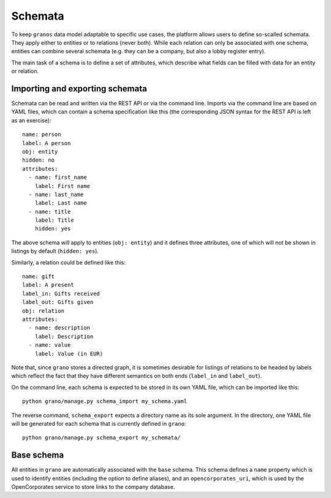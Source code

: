 Schemata
========

To keep ``granos`` data model adaptable to specific use cases, the 
platform allows users to define so-scalled schemata. They apply
either to entities or to relations (never both). While each relation
can only be associated with one schema, entities can combine several
schemata (e.g. they can be a company, but also a lobby register
entry).

The main task of a schema is to define a set of attributes, which 
describe what fields can be filled with data for an entity or 
relation. 


Importing and exporting schemata
--------------------------------

Schemata can be read and written via the REST API or via the command 
line. Imports via the command line are based on YAML files, which can
contain a schema specification like this (the corresponding JSON 
syntax for the REST API is left as an exercise)::

    name: person
    label: A person
    obj: entity
    hidden: no
    attributes:
      - name: first_name
        label: First name
      - name: last_name
        label: Last name
      - name: title
        label: Title
        hidden: yes

The above schema will apply to entities (``obj: entity``) and it defines
three attributes, one of which will not be shown in listings by default
(``hidden: yes``).

Similarly, a relation could be defined like this::

    name: gift
    label: A present
    label_in: Gifts received
    label_out: Gifts given
    obj: relation
    attributes:
      - name: description
        label: Description
      - name: value
        label: Value (in EUR)

Note that, since ``grano`` stores a directed graph, it is sometimes 
desirable for listings of relations to be headed by labels which reflect
the fact that they have different semantics on both ends (``label_in``
and ``label_out``). 

On the command line, each schema is expected to be stored in its own 
YAML file, which can be imported like this::

    python grano/manage.py schema_import my_schema.yaml

The reverse command, ``schema_export`` expects a directory name as its
sole argument. In the directory, one YAML file will be generated for 
each schema that is currently defined in ``grano``::

    python grano/manage.py schema_export my_schemata/


Base schema
-----------

All entities in ``grano`` are automatically associated with the
``base`` schema. This schema defines a ``name`` property which is 
used to identify entities (including the option to define aliases),
and an ``opencorporates_uri``, which is used by the OpenCorporates
service to store links to the company database.

